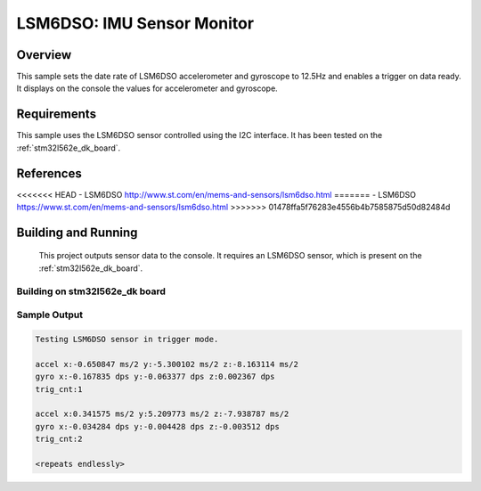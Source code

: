 .. _lsm6dso:

LSM6DSO: IMU Sensor Monitor
###########################

Overview
********
This sample sets the date rate of LSM6DSO accelerometer and gyroscope to
12.5Hz and enables a trigger on data ready. It displays on the console
the values for accelerometer and gyroscope.

Requirements
************

This sample uses the LSM6DSO sensor controlled using the I2C interface.
It has been tested on the :ref:`stm32l562e_dk_board`.

References
**********

<<<<<<< HEAD
- LSM6DSO http://www.st.com/en/mems-and-sensors/lsm6dso.html
=======
- LSM6DSO https://www.st.com/en/mems-and-sensors/lsm6dso.html
>>>>>>> 01478ffa5f76283e4556b4b7585875d50d82484d

Building and Running
********************

 This project outputs sensor data to the console. It requires an LSM6DSO
 sensor, which is present on the :ref:`stm32l562e_dk_board`.

Building on stm32l562e_dk board
===============================

.. zephyr-app-commands::
   :zephyr-app: samples/sensor/lsm6dso
   :host-os: unix
   :board: stm32l562e_dk
   :goals: build
   :compact:

Sample Output
=============

.. code-block:: console

    Testing LSM6DSO sensor in trigger mode.

    accel x:-0.650847 ms/2 y:-5.300102 ms/2 z:-8.163114 ms/2
    gyro x:-0.167835 dps y:-0.063377 dps z:0.002367 dps
    trig_cnt:1

    accel x:0.341575 ms/2 y:5.209773 ms/2 z:-7.938787 ms/2
    gyro x:-0.034284 dps y:-0.004428 dps z:-0.003512 dps
    trig_cnt:2

    <repeats endlessly>
